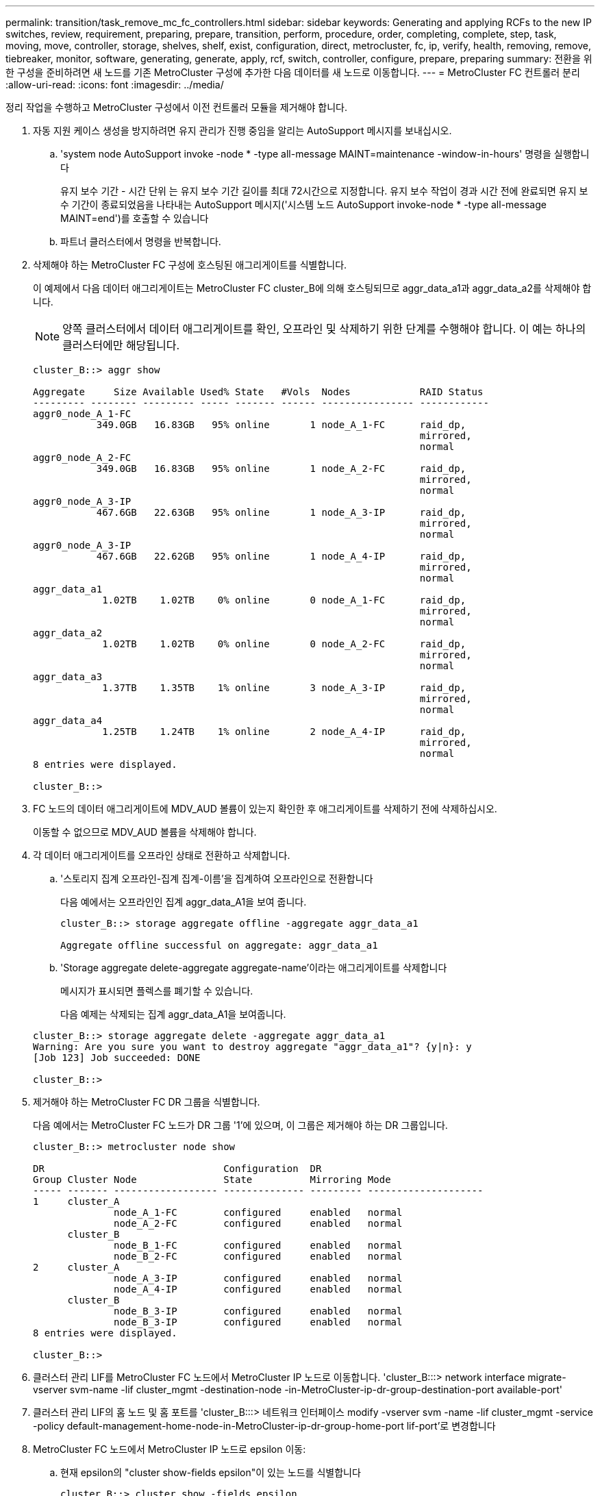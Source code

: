 ---
permalink: transition/task_remove_mc_fc_controllers.html 
sidebar: sidebar 
keywords: Generating and applying RCFs to the new IP switches, review, requirement, preparing, prepare, transition, perform, procedure, order, completing, complete, step, task, moving, move, controller, storage, shelves, shelf, exist, configuration, direct, metrocluster, fc, ip, verify, health, removing, remove, tiebreaker, monitor, software, generating, generate, apply, rcf, switch, controller, configure, prepare, preparing 
summary: 전환을 위한 구성을 준비하려면 새 노드를 기존 MetroCluster 구성에 추가한 다음 데이터를 새 노드로 이동합니다. 
---
= MetroCluster FC 컨트롤러 분리
:allow-uri-read: 
:icons: font
:imagesdir: ../media/


[role="lead"]
정리 작업을 수행하고 MetroCluster 구성에서 이전 컨트롤러 모듈을 제거해야 합니다.

. 자동 지원 케이스 생성을 방지하려면 유지 관리가 진행 중임을 알리는 AutoSupport 메시지를 보내십시오.
+
.. 'system node AutoSupport invoke -node * -type all-message MAINT=maintenance -window-in-hours' 명령을 실행합니다
+
유지 보수 기간 - 시간 단위 는 유지 보수 기간 길이를 최대 72시간으로 지정합니다. 유지 보수 작업이 경과 시간 전에 완료되면 유지 보수 기간이 종료되었음을 나타내는 AutoSupport 메시지('시스템 노드 AutoSupport invoke-node * -type all-message MAINT=end')를 호출할 수 있습니다

.. 파트너 클러스터에서 명령을 반복합니다.


. 삭제해야 하는 MetroCluster FC 구성에 호스팅된 애그리게이트를 식별합니다.
+
이 예제에서 다음 데이터 애그리게이트는 MetroCluster FC cluster_B에 의해 호스팅되므로 aggr_data_a1과 aggr_data_a2를 삭제해야 합니다.

+

NOTE: 양쪽 클러스터에서 데이터 애그리게이트를 확인, 오프라인 및 삭제하기 위한 단계를 수행해야 합니다. 이 예는 하나의 클러스터에만 해당됩니다.

+
....
cluster_B::> aggr show

Aggregate     Size Available Used% State   #Vols  Nodes            RAID Status
--------- -------- --------- ----- ------- ------ ---------------- ------------
aggr0_node_A_1-FC
           349.0GB   16.83GB   95% online       1 node_A_1-FC      raid_dp,
                                                                   mirrored,
                                                                   normal
aggr0_node_A_2-FC
           349.0GB   16.83GB   95% online       1 node_A_2-FC      raid_dp,
                                                                   mirrored,
                                                                   normal
aggr0_node_A_3-IP
           467.6GB   22.63GB   95% online       1 node_A_3-IP      raid_dp,
                                                                   mirrored,
                                                                   normal
aggr0_node_A_3-IP
           467.6GB   22.62GB   95% online       1 node_A_4-IP      raid_dp,
                                                                   mirrored,
                                                                   normal
aggr_data_a1
            1.02TB    1.02TB    0% online       0 node_A_1-FC      raid_dp,
                                                                   mirrored,
                                                                   normal
aggr_data_a2
            1.02TB    1.02TB    0% online       0 node_A_2-FC      raid_dp,
                                                                   mirrored,
                                                                   normal
aggr_data_a3
            1.37TB    1.35TB    1% online       3 node_A_3-IP      raid_dp,
                                                                   mirrored,
                                                                   normal
aggr_data_a4
            1.25TB    1.24TB    1% online       2 node_A_4-IP      raid_dp,
                                                                   mirrored,
                                                                   normal
8 entries were displayed.

cluster_B::>
....
. FC 노드의 데이터 애그리게이트에 MDV_AUD 볼륨이 있는지 확인한 후 애그리게이트를 삭제하기 전에 삭제하십시오.
+
이동할 수 없으므로 MDV_AUD 볼륨을 삭제해야 합니다.

. 각 데이터 애그리게이트를 오프라인 상태로 전환하고 삭제합니다.
+
.. '스토리지 집계 오프라인-집계 집계-이름'을 집계하여 오프라인으로 전환합니다
+
다음 예에서는 오프라인인 집계 aggr_data_A1을 보여 줍니다.

+
....
cluster_B::> storage aggregate offline -aggregate aggr_data_a1

Aggregate offline successful on aggregate: aggr_data_a1
....
.. 'Storage aggregate delete-aggregate aggregate-name'이라는 애그리게이트를 삭제합니다
+
메시지가 표시되면 플렉스를 폐기할 수 있습니다.

+
다음 예제는 삭제되는 집계 aggr_data_A1을 보여줍니다.

+
....
cluster_B::> storage aggregate delete -aggregate aggr_data_a1
Warning: Are you sure you want to destroy aggregate "aggr_data_a1"? {y|n}: y
[Job 123] Job succeeded: DONE

cluster_B::>
....


. 제거해야 하는 MetroCluster FC DR 그룹을 식별합니다.
+
다음 예에서는 MetroCluster FC 노드가 DR 그룹 '1'에 있으며, 이 그룹은 제거해야 하는 DR 그룹입니다.

+
....
cluster_B::> metrocluster node show

DR                               Configuration  DR
Group Cluster Node               State          Mirroring Mode
----- ------- ------------------ -------------- --------- --------------------
1     cluster_A
              node_A_1-FC        configured     enabled   normal
              node_A_2-FC        configured     enabled   normal
      cluster_B
              node_B_1-FC        configured     enabled   normal
              node_B_2-FC        configured     enabled   normal
2     cluster_A
              node_A_3-IP        configured     enabled   normal
              node_A_4-IP        configured     enabled   normal
      cluster_B
              node_B_3-IP        configured     enabled   normal
              node_B_3-IP        configured     enabled   normal
8 entries were displayed.

cluster_B::>
....
. 클러스터 관리 LIF를 MetroCluster FC 노드에서 MetroCluster IP 노드로 이동합니다. 'cluster_B:::> network interface migrate-vserver svm-name -lif cluster_mgmt -destination-node -in-MetroCluster-ip-dr-group-destination-port available-port'
. 클러스터 관리 LIF의 홈 노드 및 홈 포트를 'cluster_B:::> 네트워크 인터페이스 modify -vserver svm -name -lif cluster_mgmt -service -policy default-management-home-node-in-MetroCluster-ip-dr-group-home-port lif-port'로 변경합니다
. MetroCluster FC 노드에서 MetroCluster IP 노드로 epsilon 이동:
+
.. 현재 epsilon의 "cluster show-fields epsilon"이 있는 노드를 식별합니다
+
....
cluster_B::> cluster show -fields epsilon
node             epsilon
---------------- -------
node_A_1-FC      true
node_A_2-FC      false
node_A_1-IP      false
node_A_2-IP      false
4 entries were displayed.
....
.. MetroCluster FC 노드(node_A_1-FC)에서 epsilon을 FALSE로 설정합니다. "cluster modify -node fc -node -epsilon FALSE
.. MetroCluster IP 노드(node_a_1-ip)에서 epsilon을 TRUE로 설정합니다. "cluster modify -node ip-node -epsilon TRUE
.. epsilon이 올바른 노드인 '클러스터 표시-필드 epsilon'로 이동했는지 확인합니다
+
....
cluster_B::> cluster show -fields epsilon
node             epsilon
---------------- -------
node_A_1-FC      false
node_A_2-FC      false
node_A_1-IP      true
node_A_2-IP      false
4 entries were displayed.
....


. 각 클러스터에서 이전 노드가 포함된 DR 그룹을 MetroCluster FC 구성에서 제거합니다.
+
두 클러스터 모두에서 한 번에 하나씩 이 단계를 수행해야 합니다.

+
....
cluster_B::> metrocluster remove-dr-group -dr-group-id 1

Warning: Nodes in the DR group that are removed from the MetroCluster
         configuration will lose their disaster recovery protection.

         Local nodes "node_A_1-FC, node_A_2-FC" will be removed from the
         MetroCluster configuration. You must repeat the operation on the
         partner cluster "cluster_B" to remove the remote nodes in the DR group.
Do you want to continue? {y|n}: y

Info: The following preparation steps must be completed on the local and partner
      clusters before removing a DR group.

      1. Move all data volumes to another DR group.
      2. Move all MDV_CRS metadata volumes to another DR group.
      3. Delete all MDV_aud metadata volumes that may exist in the DR group to
      be removed.
      4. Delete all data aggregates in the DR group to be removed. Root
      aggregates are not deleted.
      5. Migrate all data LIFs to home nodes in another DR group.
      6. Migrate the cluster management LIF to a home node in another DR group.
      Node management and inter-cluster LIFs are not migrated.
      7. Transfer epsilon to a node in another DR group.

      The command is vetoed ifthe preparation steps are not completed on the
      local and partner clusters.
Do you want to continue? {y|n}: y
[Job 513] Job succeeded: Remove DR Group is successful.

cluster_B::>
....
. 클러스터에서 노드를 제거할 준비가 되었는지 확인합니다.
+
두 클러스터 모두에서 이 단계를 수행해야 합니다.

+

NOTE: 이때 MetroCluster node show 명령은 로컬 MetroCluster FC 노드만 표시하며 더 이상 파트너 클러스터의 일부인 노드를 표시하지 않습니다.

+
....
cluster_B::> metrocluster node show

DR                               Configuration  DR
Group Cluster Node               State          Mirroring Mode
----- ------- ------------------ -------------- --------- --------------------
1     cluster_A
              node_A_1-FC        ready to configure
                                                -         -
              node_A_2-FC        ready to configure
                                                -         -
2     cluster_A
              node_A_3-IP        configured     enabled   normal
              node_A_4-IP        configured     enabled   normal
      cluster_B
              node_B_3-IP        configured     enabled   normal
              node_B_4-IP        configured     enabled   normal
6 entries were displayed.

cluster_B::>
....
. MetroCluster FC 노드에 대해 스토리지 페일오버를 해제합니다.
+
각 노드에서 이 단계를 수행해야 합니다.

+
....
cluster_A::> storage failover modify -node node_A_1-FC -enabled false
cluster_A::> storage failover modify -node node_A_2-FC -enabled false
cluster_A::>
....
. 클러스터에서 MetroCluster FC 노드의 연결을 해제합니다. 'cluster unjoin-node-name'
+
각 노드에서 이 단계를 수행해야 합니다.

+
....
cluster_A::> cluster unjoin -node node_A_1-FC

Warning: This command will remove node "node_A_1-FC"from the cluster. You must
         remove the failover partner as well. After the node is removed, erase
         its configuration and initialize all disks by usingthe "Clean
         configuration and initialize all disks (4)" option from the boot menu.
Do you want to continue? {y|n}: y
[Job 553] Job is queued: Cluster remove-node of Node:node_A_1-FC with UUID:6c87de7e-ff54-11e9-8371
[Job 553] Checking prerequisites
[Job 553] Cleaning cluster database
[Job 553] Job succeeded: Node remove succeeded
If applicable, also remove the node's HA partner, and then clean its configuration and initialize all disks with the boot menu.
Run "debug vreport show" to address remaining aggregate or volume issues.

cluster_B::>
....
. MetroCluster FC 컨트롤러 모듈 및 스토리지 쉘프의 전원을 끕니다.
. MetroCluster FC 컨트롤러 모듈 및 스토리지 쉘프를 분리하고 제거합니다.

